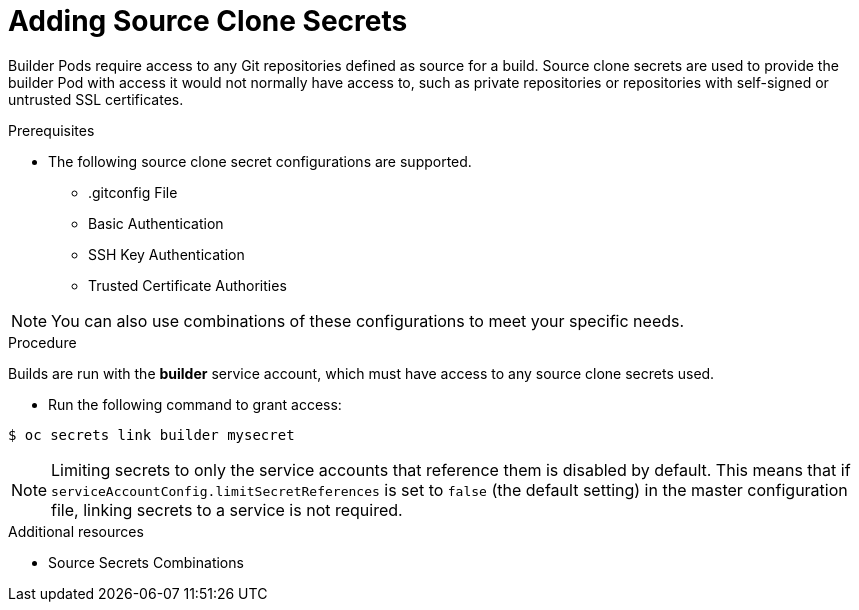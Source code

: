 // Module included in the following assemblies:
//
// <List assemblies here, each on a new line>
//* assembly/builds

// This module can be included from assemblies using the following include statement:
// include::<path>/builds-adding-source-clone-secrets.adoc[leveloffset=+1]

[id='adding-source-clone-secrets-{context}']
= Adding Source Clone Secrets

Builder Pods require access to any Git repositories defined as source for a
build. Source clone secrets are used to provide the builder Pod with access it
would not normally have access to, such as private repositories or repositories
with self-signed or untrusted SSL certificates.

.Prerequisites

* The following source clone secret configurations are supported.
** .gitconfig File
** Basic Authentication
** SSH Key Authentication
** Trusted Certificate Authorities

[NOTE]
====
You can also use combinations of these configurations
to meet your specific needs.
====

.Procedure

Builds are run with the *builder* service account, which must have access to any
source clone secrets used.

* Run the following command to grant access:

----
$ oc secrets link builder mysecret
----

[NOTE]
====
Limiting secrets to only the service accounts that reference them is disabled by
default. This means that if `serviceAccountConfig.limitSecretReferences` is set
to `false` (the default setting) in the master configuration file, linking
secrets to a service is not required.
====

.Additional resources

* Source Secrets Combinations
